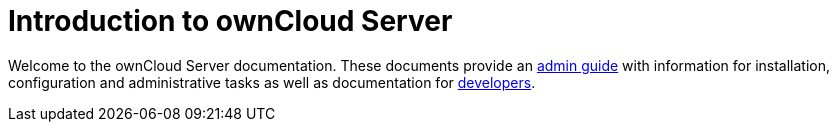 = Introduction to ownCloud Server

Welcome to the ownCloud Server documentation. These documents provide an xref:admin_manual:index.adoc[admin guide] with information for installation, configuration and administrative tasks as well as documentation for xref:developer_manual:index.adoc[developers].
